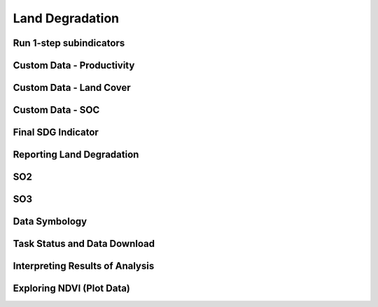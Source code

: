 Land Degradation
===================

Run 1-step subindicators
--------------------------------

Custom Data - Productivity
--------------------------------

Custom Data - Land Cover
--------------------------------

Custom Data - SOC
--------------------------------

Final SDG Indicator
--------------------------------

Reporting Land Degradation
--------------------------------

SO2
--------------------------------

SO3
--------------------------------

Data Symbology
--------------------------------

Task Status and Data Download
--------------------------------

Interpreting Results of Analysis
---------------------------------

Exploring NDVI (Plot Data)
--------------------------------
